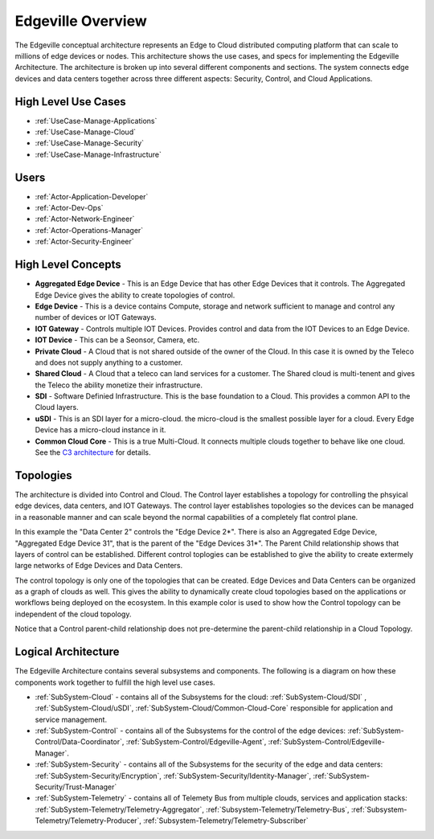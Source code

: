 .. _Home:

Edgeville Overview
==================

The Edgeville conceptual architecture represents an Edge to Cloud distributed computing platform that can scale to millions
of edge devices or nodes. This architecture shows the use cases, and specs for implementing the Edgeville Architecture.
The architecture is broken up into several different components and sections. The system connects edge devices and data centers
together across three different aspects: Security, Control, and Cloud Applications.

High Level Use Cases
--------------------

* :ref:`UseCase-Manage-Applications`
* :ref:`UseCase-Manage-Cloud`
* :ref:`UseCase-Manage-Security`
* :ref:`UseCase-Manage-Infrastructure`

.. image:: /UseCases/UseCases.png

Users
-----

* :ref:`Actor-Application-Developer`
* :ref:`Actor-Dev-Ops`
* :ref:`Actor-Network-Engineer`
* :ref:`Actor-Operations-Manager`
* :ref:`Actor-Security-Engineer`

High Level Concepts
-------------------

* **Aggregated Edge Device** - This is an Edge Device that has other Edge Devices that it controls. The Aggregated Edge Device gives the ability to create topologies of control.
* **Edge Device** - This is a device contains Compute, storage and network sufficient to manage and control any number of devices or IOT Gateways.
* **IOT Gateway** - Controls multiple IOT Devices. Provides control and data from the IOT Devices to an Edge Device.
* **IOT Device** - This can be a Seonsor, Camera, etc.
* **Private Cloud** - A Cloud that is not shared outside of the owner of the Cloud. In this case it is owned by the Teleco and does not supply anything to a customer.
* **Shared Cloud** - A Cloud that a teleco can land services for a customer. The Shared cloud is multi-tenent and gives the Teleco the ability monetize their infrastructure.
* **SDI** - Software Definied Infrastructure. This is the base foundation to a Cloud. This provides a common API to the Cloud layers.
* **uSDI** - This is an SDI layer for a micro-cloud. the micro-cloud is the smallest possible layer for a cloud. Every Edge Device has a micro-cloud instance in it.
* **Common Cloud Core** - This is a true Multi-Cloud. It connects multiple clouds together to behave like one cloud. See the `C3 architecture <http://c3.readthedocs.io>`_ for details.

.. image:: HighLevel.png

Topologies
----------
The architecture is divided into Control and Cloud. The Control layer establishes a topology for controlling the phsyical edge devices, data centers, and IOT Gateways.
The control layer establishes topologies so the devices can be managed in a reasonable manner and can scale beyond the normal capabilities of a completely flat control plane.

.. image:: ControlTopologies.png

In this example the "Data Center 2" controls the "Edge Device 2*". There is also an Aggregated Edge Device, "Aggregated Edge Device 31", that is the parent of the "Edge Devices 31*".
The Parent Child relationship shows that layers of control can be established. Different control toplogies can be established to give the ability to create extermely large networks
of Edge Devices and Data Centers.

The control topology is only one of the topologies that can be created. Edge Devices and Data Centers can be organized as a graph of clouds as well. This gives the ability to dynamically
create cloud topologies based on the applications or workflows being deployed on the ecosystem. In this example color is used to show how the Control topology can be independent of the
cloud topology.

.. image:: CloudTopologies.png

Notice that a Control parent-child relationship does not pre-determine the parent-child relationship in a Cloud Topology.

Logical Architecture
--------------------

The Edgeville Architecture contains several subsystems and components. The following is a diagram on
how these components work together to fulfill the high level use cases.

* :ref:`SubSystem-Cloud` - contains all of the Subsystems for the cloud: :ref:`SubSystem-Cloud/SDI` , :ref:`SubSystem-Cloud/uSDI`, :ref:`SubSystem-Cloud/Common-Cloud-Core` responsible for application and service management.
* :ref:`SubSystem-Control` - contains all of the Subsystems for the control of the edge devices: :ref:`SubSystem-Control/Data-Coordinator`, :ref:`SubSystem-Control/Edgeville-Agent`, :ref:`SubSystem-Control/Edgeville-Manager`.
* :ref:`SubSystem-Security` - contains all of the Subsystems for the security of the edge and data centers: :ref:`SubSystem-Security/Encryption`, :ref:`SubSystem-Security/Identity-Manager`, :ref:`SubSystem-Security/Trust-Manager`
* :ref:`SubSystem-Telemetry` - contains all of Telemety Bus from multiple clouds, services and application stacks: :ref:`SubSystem-Telemetry/Telemetry-Aggregator`, :ref:`Subsystem-Telemetry/Telemetry-Bus`,  :ref:`Subsystem-Telemetry/Telemetry-Producer`,  :ref:`Subsystem-Telemetry/Telemetry-Subscriber`

.. image:: Solution/HighLevelLogical.png

